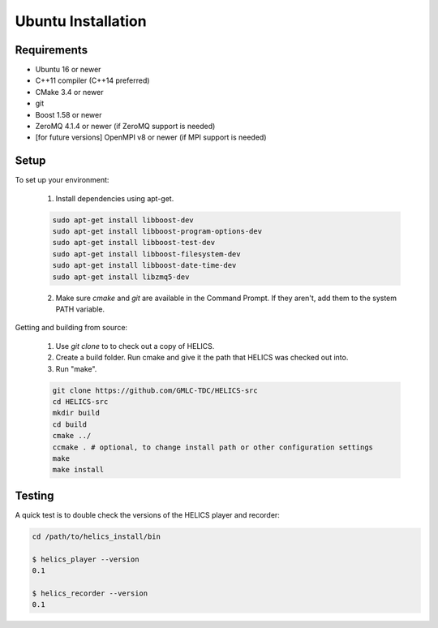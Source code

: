 Ubuntu Installation
-------------------

Requirements
============

* Ubuntu 16 or newer
* C++11 compiler (C++14 preferred)
* CMake 3.4 or newer
* git
* Boost 1.58 or newer
* ZeroMQ 4.1.4 or newer (if ZeroMQ support is needed)
* [for future versions] OpenMPI v8 or newer (if MPI support is needed)

Setup
=====

To set up your environment:

    1. Install dependencies using apt-get.

    .. code-block:: bash

        sudo apt-get install libboost-dev
        sudo apt-get install libboost-program-options-dev
        sudo apt-get install libboost-test-dev
        sudo apt-get install libboost-filesystem-dev
        sudo apt-get install libboost-date-time-dev
        sudo apt-get install libzmq5-dev

    2. Make sure *cmake* and *git* are available in the Command Prompt. If they aren't, add them to the system PATH variable.

Getting and building from source:

    1. Use `git clone` to to check out a copy of HELICS.

    2. Create a build folder. Run cmake and give it the path that HELICS was checked out into.

    3. Run "make".

    .. code-block:: bash

        git clone https://github.com/GMLC-TDC/HELICS-src
        cd HELICS-src
        mkdir build
        cd build
        cmake ../
        ccmake . # optional, to change install path or other configuration settings
        make
        make install


Testing
=======

A quick test is to double check the versions of the HELICS player and recorder:

.. code-block:: bash

    cd /path/to/helics_install/bin

    $ helics_player --version
    0.1

    $ helics_recorder --version
    0.1
